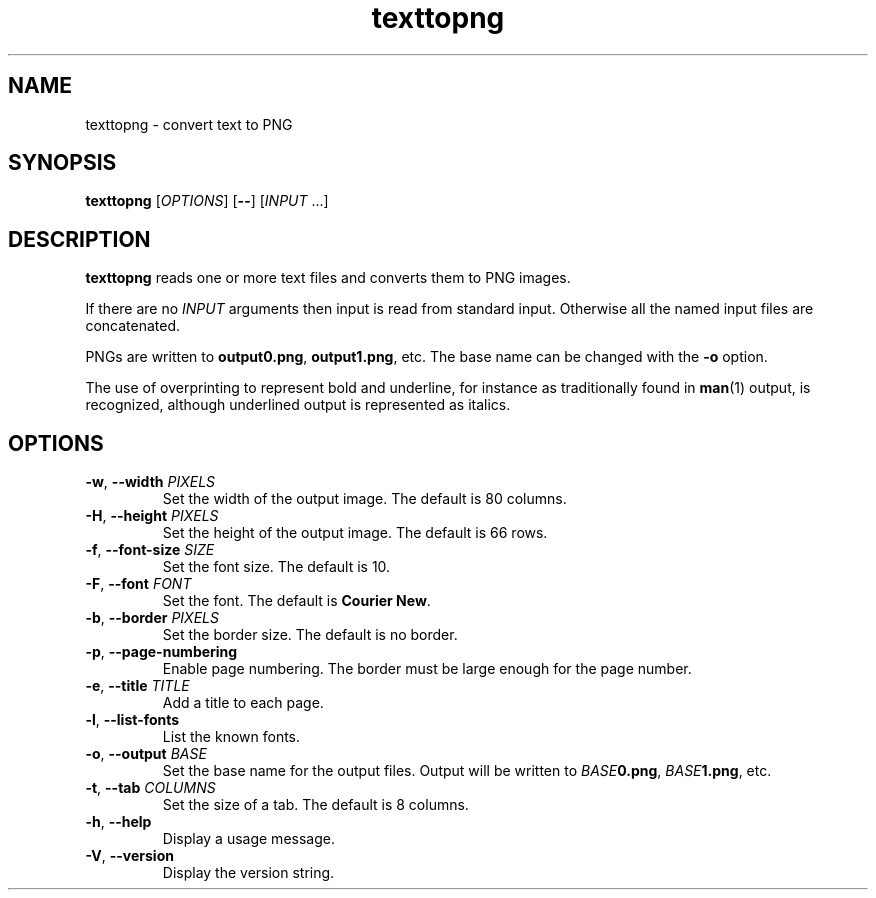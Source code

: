 .\"
.\" Copyright (C) 2011 Richard Kettlewell
.\"
.\" This program is free software: you can redistribute it and/or modify
.\" it under the terms of the GNU General Public License as published by
.\" the Free Software Foundation, either version 3 of the License, or
.\" (at your option) any later version.
.\"
.\" This program is distributed in the hope that it will be useful,
.\" but WITHOUT ANY WARRANTY; without even the implied warranty of
.\" MERCHANTABILITY or FITNESS FOR A PARTICULAR PURPOSE.  See the
.\" GNU General Public License for more details.
.\"
.\" You should have received a copy of the GNU General Public License
.\" along with this program.  If not, see <http://www.gnu.org/licenses/>.
.\"
.TH texttopng 1
.SH NAME
texttopng \- convert text to PNG
.SH SYNOPSIS
\fBtexttopng\fR [\fIOPTIONS\fR] [\fB--\fR] [\fIINPUT\fR ...]
.SH DESCRIPTION
\fBtexttopng\fR reads one or more text files and converts them to PNG images.
.PP
If there are no \fIINPUT\fR arguments then input is read from standard
input.
Otherwise all the named input files are concatenated.
.PP
PNGs are written to \fBoutput0.png\fR, \fBoutput1.png\fR, etc.
The base name can be changed with the \fB-o\fR option.
.PP
The use of overprinting to represent bold and underline, for instance
as traditionally found in \fBman\fR(1) output, is recognized, although
underlined output is represented as italics.
.SH OPTIONS
.TP
.B -w\fR, \fB--width \fIPIXELS
Set the width of the output image.
The default is 80 columns.
.TP
.B -H\fR, \fB--height \fIPIXELS
Set the height of the output image.
The default is 66 rows.
.TP
.B -f\fR, \fB--font-size \fISIZE
Set the font size.
The default is 10.
.TP
.B -F\fR, \fB--font \fIFONT
Set the font.
The default is \fBCourier New\fR.
.TP
.B -b\fR, \fB--border \fIPIXELS
Set the border size.
The default is no border.
.TP
.B -p\fR, \fB--page-numbering
Enable page numbering.
The border must be large enough for the page number.
.TP
.B -e\fR, \fB--title \fITITLE
Add a title to each page.
.TP
.B -l\fR, \fB--list-fonts
List the known fonts.
.TP
.B -o\fR, \fB--output \fIBASE
Set the base name for the output files.
Output will be written to \fIBASE\fB0.png\fR, \fIBASE\fB1.png\fR, etc.
.TP
.B -t\fR, \fB--tab \fICOLUMNS
Set the size of a tab.
The default is 8 columns.
.TP
.B -h\fR, \fB--help
Display a usage message.
.TP
.B -V\fR, \fB--version
Display the version string.
